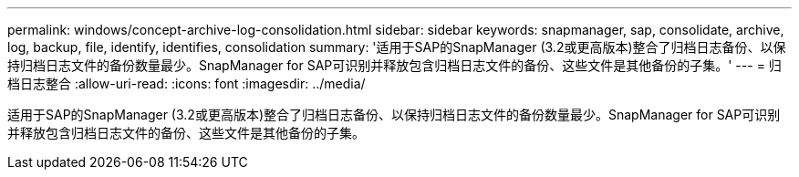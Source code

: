 ---
permalink: windows/concept-archive-log-consolidation.html 
sidebar: sidebar 
keywords: snapmanager, sap, consolidate, archive, log, backup, file, identify, identifies, consolidation 
summary: '适用于SAP的SnapManager (3.2或更高版本)整合了归档日志备份、以保持归档日志文件的备份数量最少。SnapManager for SAP可识别并释放包含归档日志文件的备份、这些文件是其他备份的子集。' 
---
= 归档日志整合
:allow-uri-read: 
:icons: font
:imagesdir: ../media/


[role="lead"]
适用于SAP的SnapManager (3.2或更高版本)整合了归档日志备份、以保持归档日志文件的备份数量最少。SnapManager for SAP可识别并释放包含归档日志文件的备份、这些文件是其他备份的子集。
